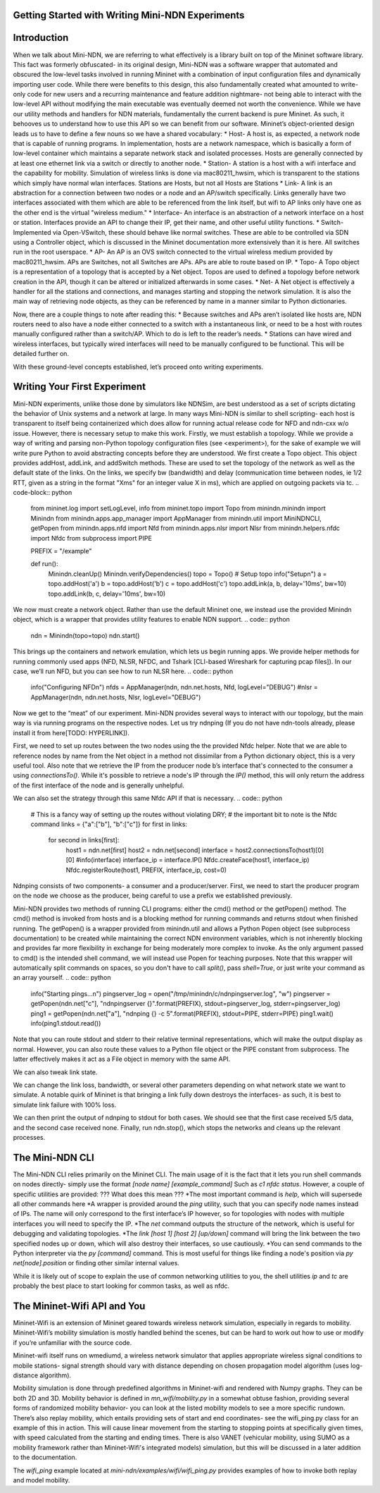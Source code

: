 Getting Started with Writing Mini-NDN Experiments
====
Introduction
=====
When we talk about Mini-NDN, we are referring to what effectively is a library built on top of the Mininet software library. This fact was formerly obfuscated- in its original design, Mini-NDN was a software wrapper that automated and obscured the low-level tasks involved in running Mininet with a combination of input configuration files and dynamically importing user code. While there were benefits to this design, this also fundamentally created what amounted to write-only code for new users and a recurring maintenance and feature addition nightmare- not being able to interact with the low-level API without modifying the main executable was eventually deemed not worth the convenience.
While we have our utility methods and handlers for NDN materials, fundamentally the current backend is pure Mininet. As such, it behooves us to understand how to use this API so we can benefit from our software.
Mininet’s object-oriented design leads us to have to define a few nouns so we have a shared vocabulary:
* Host- A host is, as expected, a network node that is capable of running programs. In implementation, hosts are a network namespace, which is basically a form of low-level container which maintains a separate network stack and isolated processes. Hosts are generally connected by at least one ethernet link via a switch or directly to another node.
* Station- A station is a host with a wifi interface and the capability for mobility. Simulation of wireless links is done via mac80211_hwsim, which is transparent to the stations which simply have normal wlan interfaces.
Stations are Hosts, but not all Hosts are Stations
* Link- A link is an abstraction for a connection between two nodes or a node and an AP/switch specifically. Links generally have two interfaces associated with them which are able to be referenced from the link itself, but wifi to AP links only have one as the other end is the virtual "wireless medium."
* Interface- An interface is an abstraction of a network interface on a host or station. Interfaces provide an API to change their IP, get their name, and other useful utility functions.
* Switch- Implemented via Open-VSwitch, these should behave like normal switches. These are able to be controlled via SDN using a Controller object, which is discussed in the Mininet documentation more extensively than it is here. All switches run in the root userspace.
* AP- An AP is an OVS switch connected to the virtual wireless medium provided by mac80211_hwsim. APs are Switches, not all Switches are APs. APs are able to route based on IP.
* Topo- A Topo object is a representation of a topology that is accepted by a Net object. Topos are used to defined a topology before network creation in the API, though it can be altered or initialized afterwards in some cases. 
* Net- A Net object is effectively a handler for all the stations and connections, and manages starting and stopping the network simulation. It is also the main way of retrieving node objects, as they can be referenced by name in a manner similar to Python dictionaries.

Now, there are a couple things to note after reading this:
* Because switches and APs aren’t isolated like hosts are, NDN routers need to also have a node either connected to a switch with a instantaneous link, or need to be a host with routes manually configured rather than a switch/AP. Which to do is left to the reader’s needs.
* Stations can have wired and wireless interfaces, but typically wired interfaces will need to be manually configured to be functional. This will be detailed further on.

With these ground-level concepts established, let’s proceed onto writing experiments.

Writing Your First Experiment
=====
Mini-NDN experiments, unlike those done by simulators like NDNSim, are best understood as a set of scripts dictating the behavior of Unix systems and a network at large. In many ways Mini-NDN is similar to shell scripting- each host is transparent to itself being containerized which does allow for running actual release code for NFD and ndn-cxx w/o issue. However, there is necessary setup to make this work.
Firstly, we must establish a topology. While we provide a way of writing and parsing non-Python topology configuration files (see <experiment>), for the sake of example we will write pure Python to avoid abstracting concepts before they are understood.
We first create a Topo object. This object provides addHost, addLink, and addSwitch methods. These are used to set the topology of the network as well as the default state of the links. On the links, we specify bw (bandwidth) and delay (communication time between nodes, ie 1/2 RTT, given as a string in the format "Xms" for an integer value X in ms), which are applied on outgoing packets via tc.
.. code-block:: python
    from mininet.log import setLogLevel, info
    from mininet.topo import Topo
    from minindn.minindn import Minindn
    from minindn.apps.app_manager import AppManager
    from minindn.util import MiniNDNCLI, getPopen
    from minindn.apps.nfd import Nfd
    from minindn.apps.nlsr import Nlsr
    from minindn.helpers.nfdc import Nfdc
    from subprocess import PIPE

    PREFIX = "/example"

    def run():
        Minindn.cleanUp()
        Minindn.verifyDependencies()
        topo = Topo()
        # Setup topo
        info("Setup\n")
        a = topo.addHost('a')
        b = topo.addHost('b')
        c = topo.addHost('c')
        topo.addLink(a, b, delay='10ms', bw=10)
        topo.addLink(b, c, delay='10ms', bw=10)

We now must create a network object. Rather than use the default Mininet one, we instead use the provided Minindn object, which is a wrapper that provides utility features to enable NDN support.
.. code:: python

    ndn = Minindn(topo=topo)
    ndn.start()
   
This brings up the containers and network emulation, which lets us begin running apps.
We provide helper methods for running commonly used apps (NFD, NLSR, NFDC, and Tshark [CLI-based Wireshark for capturing pcap files]). In our case, we’ll run NFD, but you can see how to run NLSR here.
.. code:: python
    info("Configuring NFD\n")
    nfds = AppManager(ndn, ndn.net.hosts, Nfd, logLevel="DEBUG")
    #nlsr = AppManager(ndn, ndn.net.hosts, Nlsr, logLevel="DEBUG")


Now we get to the “meat” of our experiment. Mini-NDN provides several ways to interact with our topology, but the main way is via running programs on the respective nodes. Let us try ndnping (If you do not have ndn-tools already, please install it from here[TODO: HYPERLINK]).

First, we need to set up routes between the two nodes using the the provided Nfdc helper. Note that we are able to reference nodes by name from the Net object in a method not dissimilar from a Python dictionary object, this is a very useful tool. Also note that we retrieve the IP from the producer node b’s interface that's connected to the consumer a using `connectionsTo()`. While it's possible to retrieve a node's IP through the `IP()` method, this will only return the address of the first interface of the node and is generally unhelpful.

We can also set the strategy through this same Nfdc API if that is necessary.
.. code:: python
    # This is a fancy way of setting up the routes without violating DRY;
    # the important bit to note is the Nfdc command
    links = {"a":["b"], "b":["c"]}
    for first in links:
        for second in links[first]:
            host1 = ndn.net[first]
            host2 = ndn.net[second]
            interface = host2.connectionsTo(host1)[0][0]
            #info(interface)
            interface_ip = interface.IP()
            Nfdc.createFace(host1, interface_ip)
            Nfdc.registerRoute(host1, PREFIX, interface_ip, cost=0)

Ndnping consists of two components- a consumer and a producer/server. First, we need to start the producer program on the node we choose as the producer, being careful to use a prefix we established previously.

Mini-NDN provides two methods of running CLI programs: either the cmd() method or the getPopen() method. The cmd() method is invoked from hosts and is a blocking method for running commands and returns stdout when finished running. The getPopen() is a wrapper provided from minindn.util and allows a Python Popen object (see subprocess documentation) to be created while maintaining the correct NDN environment variables, which is not inherently blocking and provides far more flexibility in exchange for being moderately more complex to invoke. As the only argument passed to cmd() is the intended shell command, we will instead use Popen for teaching purposes. Note that this wrapper will automatically split commands on spaces, so you don't have to call `split()`, pass `shell=True`, or just write your command as an array yourself.
.. code:: python
    info("Starting pings...\n")
    pingserver_log = open("/tmp/minindn/c/ndnpingserver.log", "w")
    pingserver = getPopen(ndn.net["c"], "ndnpingserver {}".format(PREFIX), stdout=pingserver_log, stderr=pingserver_log)
    ping1 = getPopen(ndn.net["a"], "ndnping {} -c 5".format(PREFIX), stdout=PIPE, stderr=PIPE)
    ping1.wait()
    info(ping1.stdout.read())
Note that you can route stdout and stderr to their relative terminal representations, which will make the output display as normal. However, you can also route these values to a Python file object or the PIPE constant from subprocess. The latter effectively makes it act as a File object in memory with the same API.

We can also tweak link state.

.. code:: python
    interface = ndn.net["b"].connectionsTo(ndn.net["a"])[0][0]
    info("Failing link\n")
    interface.config(delay="10ms", bw=10, loss=100)
    ping2 = getPopen(ndn.net["a"], "ndnping {} -c 5".format(PREFIX), stdout=PIPE, stderr=PIPE)
    ping2.wait()
    info(ping2.stdout.read())
    info("Recovering link\n")
    interface.config(delay="10ms", bw=10, loss=0)
    MiniNDNCLI(ndn.net)
    info("Finished!\n")
    ndn.stop()

    # This is needed to execute the run() method when the script is executed
    if __name__ == '__main__':
        setLogLevel("info")
        run()

We can change the link loss, bandwidth, or several other parameters depending on what network state we want to simulate. A notable quirk of Mininet is that bringing a link fully down destroys the interfaces- as such, it is best to simulate link failure with 100% loss.

We can then print the output of ndnping to stdout for both cases. We should see that the first case received 5/5 data, and the second case received none. Finally, run ndn.stop(), which stops the networks and cleans up the relevant processes.

The Mini-NDN CLI
=====
The Mini-NDN CLI relies primarily on the Mininet CLI. The main usage of it is the fact that it lets you run shell commands on nodes directly- simply use the format
`[node name] [example_command]`
Such as
`c1 nfdc status`.
However, a couple of specific utilities are provided:
??? What does this mean ???
*The most important command is `help`, which will supersede all other commands here
*A wrapper is provided around the `ping` utility, such that you can specify node names instead of IPs. The name will only correspond to the first interface’s IP however, so for topologies with nodes with multiple interfaces you will need to specify the IP.
*The `net` command outputs the structure of the network, which is useful for debugging and validating topologies.
*The `link [host 1] [host 2] [up/down]` command will bring the link between the two specified nodes up or down, which will also destroy their interfaces, so use cautiously.
*You can send commands to the Python interpreter via the `py [command]` command. This is most useful for things like finding a node's position via `py net[node].position` or finding other similar internal values.

While it is likely out of scope to explain the use of common networking utilities to you, the shell utilities `ip` and `tc` are probably the best place to start looking for common tasks, as well as nfdc.

The Mininet-Wifi API and You
=====
Mininet-Wifi is an extension of Mininet geared towards wireless network simulation, especially in regards to mobility. Mininet-Wifi’s mobility simulation is mostly handled behind the scenes, but can be hard to work out how to use or modify if you’re unfamiliar with the source code. 

Mininet-wifi itself runs on wmediumd, a wireless network simulator that applies appropriate wireless signal conditions to mobile stations- signal strength should vary with distance depending on chosen propagation model algorithm (uses log-distance algorithm). 

Mobility simulation is done through predefined algorithms in Mininet-wifi and rendered with Numpy graphs. They can be both 2D and 3D. Mobility behavior is defined in `mn_wifi/mobility.py` in a somewhat obtuse fashion, providing several forms of randomized mobility behavior- you can look at the listed mobility models to see a more specific rundown. There’s also replay mobility, which entails providing sets of start and end coordinates- see the wifi_ping.py class for an example of this in action. This will cause linear movement from the starting to stopping points at specifically given times, with speed calculated from the starting and ending times. There is also VANET (vehicular mobility, using SUMO as a mobility framework rather than Mininet-Wifi's integrated models) simulation, but this will be discussed in a later addition to the documentation.

The `wifi_ping` example located at `mini-ndn/examples/wifi/wifi_ping.py` provides examples of how to invoke both replay and model mobility.